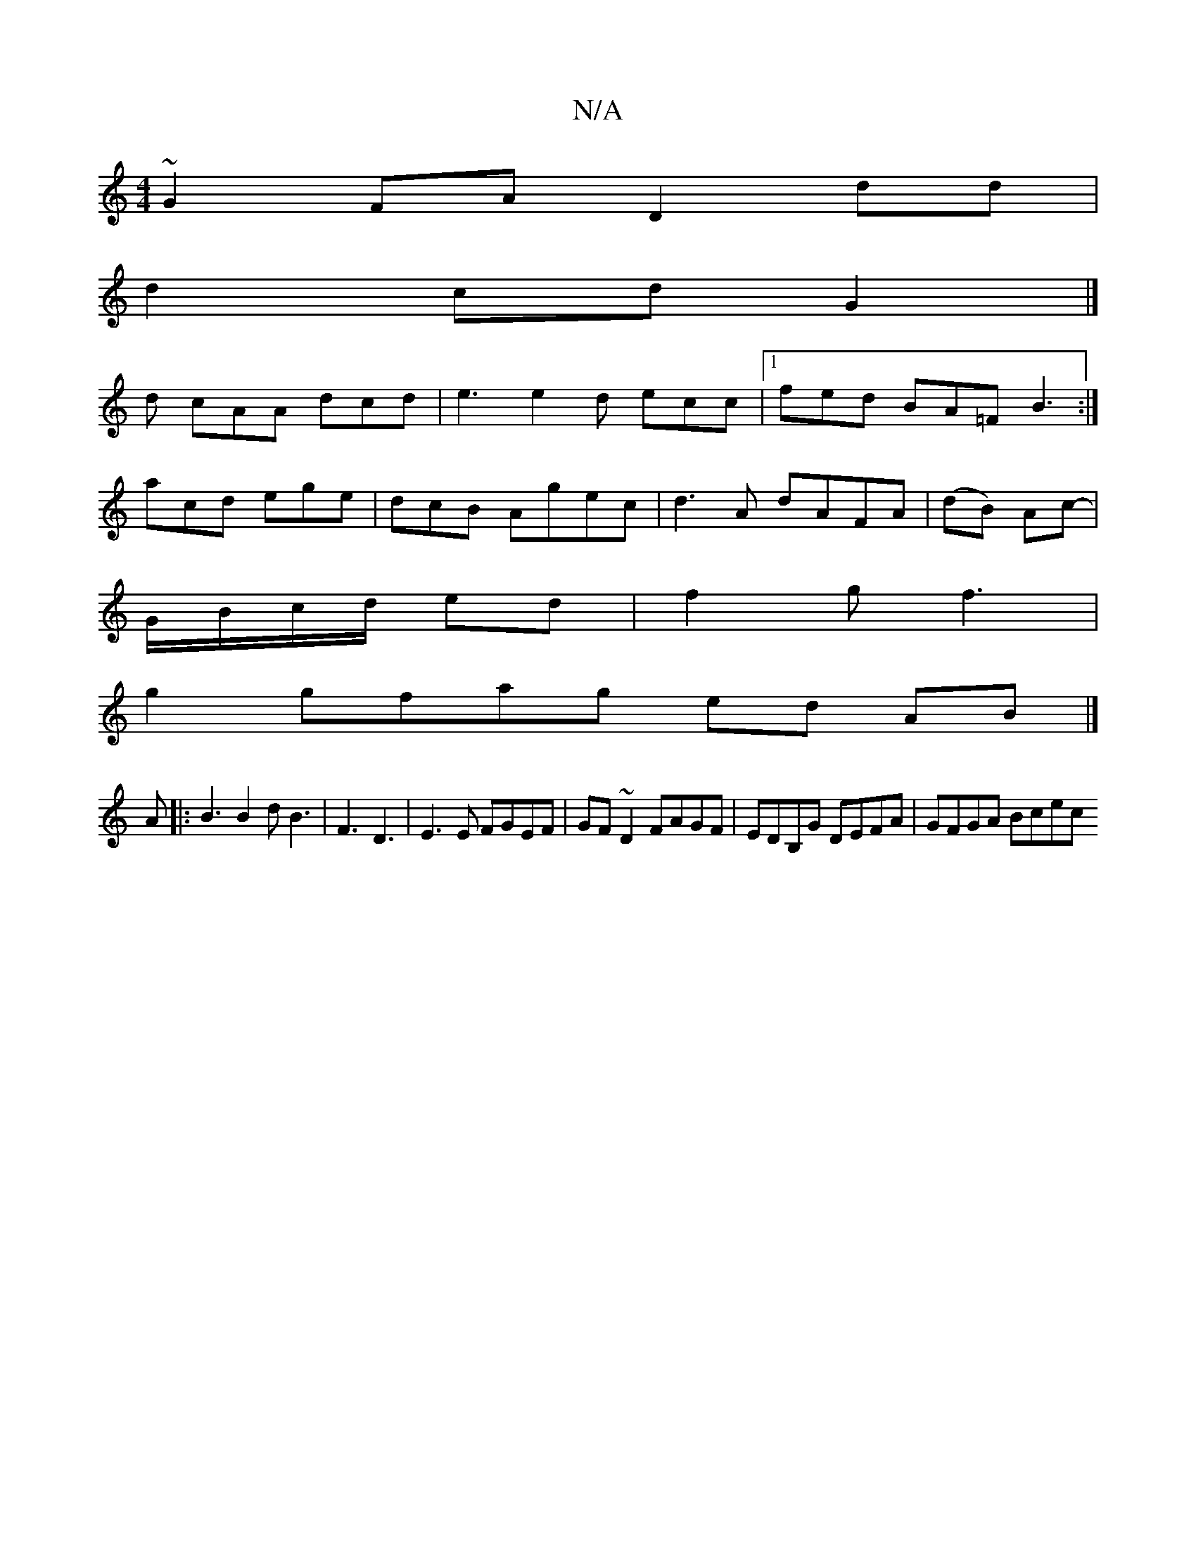 X:1
T:N/A
M:4/4
R:N/A
K:Cmajor
~G2FA D2dd|
d2cd G2|]
d cAA dcd | e3 e2d ecc|1 fed BA=F B3:|
acd ege|dcB Agec|d3 A dAFA|(dB) Ac-|
G/B/c/d/ ed | f2 gf3 |
g2 gfag ed AB|]
A|: B3 B2d B3|F3 D3|E3E FGEF|GF~D2 FAGF|EDB,G DEFA | GFGA Bcec 